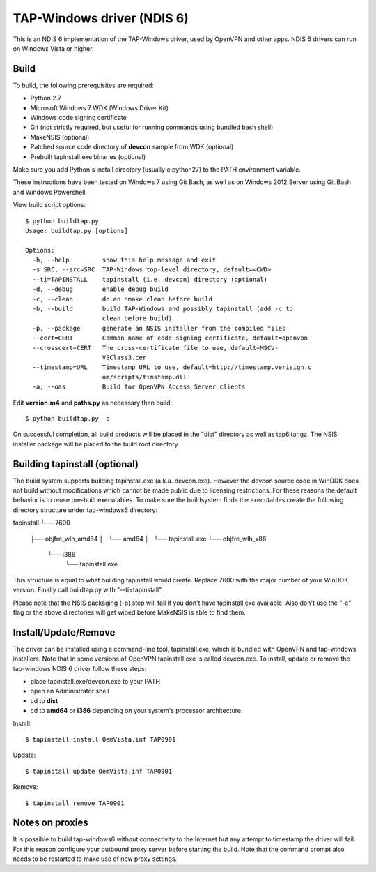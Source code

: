 TAP-Windows driver (NDIS 6)
===========================

This is an NDIS 6 implementation of the TAP-Windows driver, used by OpenVPN and 
other apps. NDIS 6 drivers can run on Windows Vista or higher.

Build
-----

To build, the following prerequisites are required:

- Python 2.7
- Microsoft Windows 7 WDK (Windows Driver Kit)
- Windows code signing certificate
- Git (not strictly required, but useful for running commands using bundled bash shell)
- MakeNSIS (optional)
- Patched source code directory of **devcon** sample from WDK (optional)
- Prebuilt tapinstall.exe binaries (optional)

Make sure you add Python's install directory (usually c:\python27) to the PATH 
environment variable.

These instructions have been tested on Windows 7 using Git Bash, as well as on 
Windows 2012 Server using Git Bash and Windows Powershell.

View build script options::

  $ python buildtap.py
  Usage: buildtap.py [options]

  Options:
    -h, --help         show this help message and exit
    -s SRC, --src=SRC  TAP-Windows top-level directory, default=<CWD>
    --ti=TAPINSTALL    tapinstall (i.e. devcon) directory (optional)
    -d, --debug        enable debug build
    -c, --clean        do an nmake clean before build
    -b, --build        build TAP-Windows and possibly tapinstall (add -c to
                       clean before build)
    -p, --package      generate an NSIS installer from the compiled files
    --cert=CERT        Common name of code signing certificate, default=openvpn
    --crosscert=CERT   The cross-certificate file to use, default=MSCV-
                       VSClass3.cer
    --timestamp=URL    Timestamp URL to use, default=http://timestamp.verisign.c
                       om/scripts/timstamp.dll
    -a, --oas          Build for OpenVPN Access Server clients

Edit **version.m4** and **paths.py** as necessary then build::

  $ python buildtap.py -b

On successful completion, all build products will be placed in the "dist" 
directory as well as tap6.tar.gz. The NSIS installer package will be placed to
the build root directory.

Building tapinstall (optional)
------------------------------

The build system supports building tapinstall.exe (a.k.a. devcon.exe). However
the devcon source code in WinDDK does not build without modifications which
cannot be made public due to licensing restrictions. For these reasons the
default behavior is to reuse pre-built executables. To make sure the buildsystem
finds the executables create the following directory structure under
tap-windows6 directory:

tapinstall
└── 7600
    ├── objfre_wlh_amd64
    │   └── amd64
    │       └── tapinstall.exe
    └── objfre_wlh_x86
        └── i386
            └── tapinstall.exe

This structure is equal to what building tapinstall would create. Replace 7600
with the major number of your WinDDK version. Finally call buildtap.py with
"--ti=tapinstall".

Please note that the NSIS packaging (-p) step will fail if you don't have
tapinstall.exe available. Also don't use the "-c" flag or the above directories
will get wiped before MakeNSIS is able to find them.

Install/Update/Remove
---------------------

The driver can be installed using a command-line tool, tapinstall.exe, which is
bundled with OpenVPN and tap-windows installers. Note that in some versions of
OpenVPN tapinstall.exe is called devcon.exe. To install, update or remove the
tap-windows NDIS 6 driver follow these steps:

- place tapinstall.exe/devcon.exe to your PATH
- open an Administrator shell
- cd to **dist**
- cd to **amd64** or **i386** depending on your system's processor architecture.

Install::

  $ tapinstall install OemVista.inf TAP0901

Update::

  $ tapinstall update OemVista.inf TAP0901

Remove::

  $ tapinstall remove TAP0901

Notes on proxies
----------------

It is possible to build tap-windows6 without connectivity to the Internet but 
any attempt to timestamp the driver will fail. For this reason configure your 
outbound proxy server before starting the build. Note that the command prompt 
also needs to be restarted to make use of new proxy settings.
